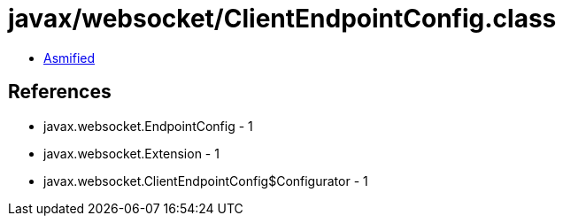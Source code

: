 = javax/websocket/ClientEndpointConfig.class

 - link:ClientEndpointConfig-asmified.java[Asmified]

== References

 - javax.websocket.EndpointConfig - 1
 - javax.websocket.Extension - 1
 - javax.websocket.ClientEndpointConfig$Configurator - 1
